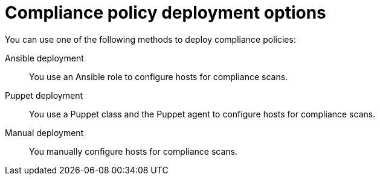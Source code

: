 :_mod-docs-content-type: REFERENCE

[id="compliance-policy-deployment-options_{context}"]
= Compliance policy deployment options

You can use one of the following methods to deploy compliance policies:

Ansible deployment::
You use an Ansible role to configure hosts for compliance scans.

Puppet deployment::
You use a Puppet class and the Puppet agent to configure hosts for compliance scans.

Manual deployment::
You manually configure hosts for compliance scans.
